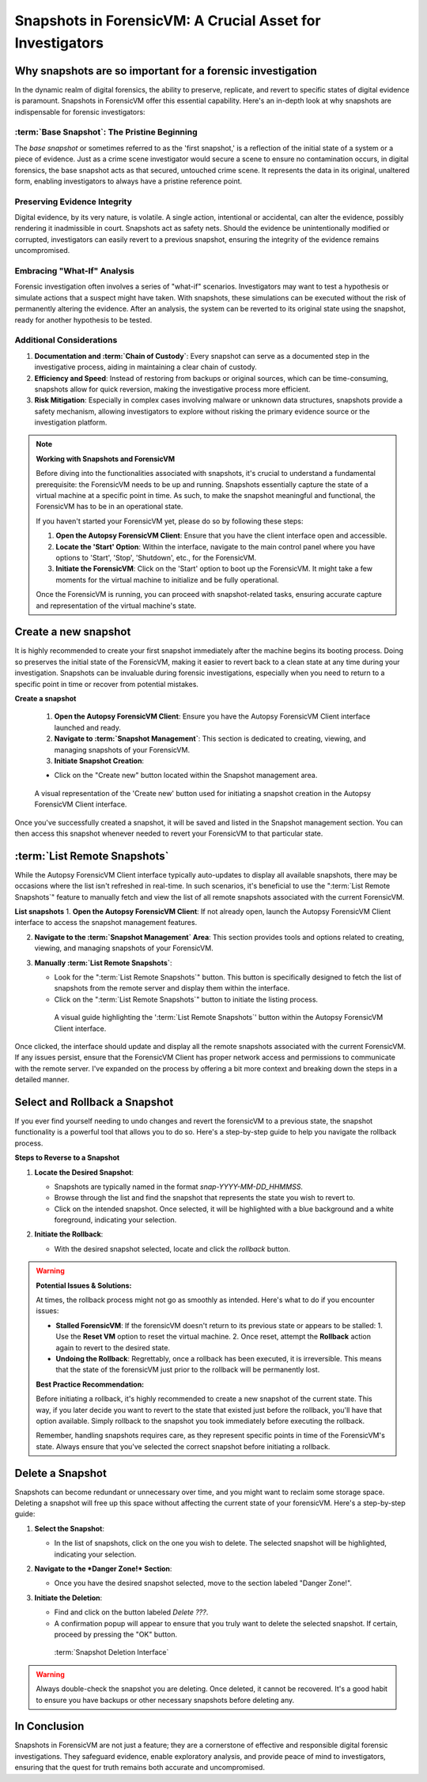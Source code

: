 Snapshots in ForensicVM: A Crucial Asset for Investigators
==========================================================

Why snapshots are so important for a forensic investigation
------------------------------------------------------------

In the dynamic realm of digital forensics, the ability to preserve, replicate, and revert to specific states of digital evidence is paramount. Snapshots in ForensicVM offer this essential capability. Here's an in-depth look at why snapshots are indispensable for forensic investigators:

:term:`Base Snapshot`: The Pristine Beginning
***************************************

The *base snapshot* or sometimes referred to as the 'first snapshot,' is a reflection of the initial state of a system or a piece of evidence. Just as a crime scene investigator would secure a scene to ensure no contamination occurs, in digital forensics, the base snapshot acts as that secured, untouched crime scene. It represents the data in its original, unaltered form, enabling investigators to always have a pristine reference point.

Preserving Evidence Integrity
******************************

Digital evidence, by its very nature, is volatile. A single action, intentional or accidental, can alter the evidence, possibly rendering it inadmissible in court. Snapshots act as safety nets. Should the evidence be unintentionally modified or corrupted, investigators can easily revert to a previous snapshot, ensuring the integrity of the evidence remains uncompromised.

Embracing "What-If" Analysis
*****************************

Forensic investigation often involves a series of "what-if" scenarios. Investigators may want to test a hypothesis or simulate actions that a suspect might have taken. With snapshots, these simulations can be executed without the risk of permanently altering the evidence. After an analysis, the system can be reverted to its original state using the snapshot, ready for another hypothesis to be tested.

Additional Considerations
**************************

1. **Documentation and :term:`Chain of Custody`**: Every snapshot can serve as a documented step in the investigative process, aiding in maintaining a clear chain of custody.

2. **Efficiency and Speed**: Instead of restoring from backups or original sources, which can be time-consuming, snapshots allow for quick reversion, making the investigative process more efficient.

3. **Risk Mitigation**: Especially in complex cases involving malware or unknown data structures, snapshots provide a safety mechanism, allowing investigators to explore without risking the primary evidence source or the investigation platform.


.. note::

   **Working with Snapshots and ForensicVM**

   Before diving into the functionalities associated with snapshots, it's crucial to understand a fundamental prerequisite: the ForensicVM needs to be up and running. Snapshots essentially capture the state of a virtual machine at a specific point in time. As such, to make the snapshot meaningful and functional, the ForensicVM has to be in an operational state.

   If you haven't started your ForensicVM yet, please do so by following these steps:

   1. **Open the Autopsy ForensicVM Client**: Ensure that you have the client interface open and accessible.
   
   2. **Locate the 'Start' Option**: Within the interface, navigate to the main control panel where you have options to 'Start', 'Stop', 'Shutdown', etc., for the ForensicVM.

   3. **Initiate the ForensicVM**: Click on the 'Start' option to boot up the ForensicVM. It might take a few moments for the virtual machine to initialize and be fully operational.

   Once the ForensicVM is running, you can proceed with snapshot-related tasks, ensuring accurate capture and representation of the virtual machine's state.


Create a new snapshot
-----------------------

It is highly recommended to create your first snapshot immediately after the machine begins its booting process. Doing so preserves the initial state of the ForensicVM, making it easier to revert back to a clean state at any time during your investigation. Snapshots can be invaluable during forensic investigations, especially when you need to return to a specific point in time or recover from potential mistakes.

**Create a snapshot**

    1. **Open the Autopsy ForensicVM Client**: Ensure you have the Autopsy ForensicVM Client interface launched and ready.

    2. **Navigate to :term:`Snapshot Management`**: This section is dedicated to creating, viewing, and managing snapshots of your ForensicVM.

    3. **Initiate Snapshot Creation**:
   
    - Click on the "Create new" button located within the Snapshot management area.

    .. raw:: latex

       \FloatBarrier

    .. figure:: img/create_snapshot_0001.jpg
       :alt: Screenshot showcasing the 'Create new' button in the Snapshot management section.
       :align: center
       :width: 500

       A visual representation of the 'Create new' button used for initiating a snapshot creation in the Autopsy ForensicVM Client interface.

    .. raw:: latex

       \FloatBarrier

Once you've successfully created a snapshot, it will be saved and listed in the Snapshot management section. You can then access this snapshot whenever needed to revert your ForensicVM to that particular state.

:term:`List Remote Snapshots`
----------------------

While the Autopsy ForensicVM Client interface typically auto-updates to display all available snapshots, there may be occasions where the list isn't refreshed in real-time. In such scenarios, it's beneficial to use the ":term:`List Remote Snapshots`" feature to manually fetch and view the list of all remote snapshots associated with the current ForensicVM.

**List snapshots**
1. **Open the Autopsy ForensicVM Client**: If not already open, launch the Autopsy ForensicVM Client interface to access the snapshot management features.

2. **Navigate to the :term:`Snapshot Management` Area**: This section provides tools and options related to creating, viewing, and managing snapshots of your ForensicVM.

3. **Manually :term:`List Remote Snapshots`**:
   
   - Look for the ":term:`List Remote Snapshots`" button. This button is specifically designed to fetch the list of snapshots from the remote server and display them within the interface.
   - Click on the ":term:`List Remote Snapshots`" button to initiate the listing process.

    .. raw:: latex

       \FloatBarrier

    .. figure:: img/list_snapshot_0001.jpg
       :alt: Screenshot showcasing the ':term:`List Remote Snapshots`' button in the Snapshot management section.
       :align: center
       :width: 500

       A visual guide highlighting the ':term:`List Remote Snapshots`' button within the Autopsy ForensicVM Client interface.

    .. raw:: latex

       \FloatBarrier

Once clicked, the interface should update and display all the remote snapshots associated with the current ForensicVM. If any issues persist, ensure that the ForensicVM Client has proper network access and permissions to communicate with the remote server.
I've expanded on the process by offering a bit more context and breaking down the steps in a detailed manner.



Select and Rollback a Snapshot
------------------------------

If you ever find yourself needing to undo changes and revert the forensicVM to a previous state, the snapshot functionality is a powerful tool that allows you to do so. Here's a step-by-step guide to help you navigate the rollback process.

**Steps to Reverse to a Snapshot**

1. **Locate the Desired Snapshot**: 

   - Snapshots are typically named in the format `snap-YYYY-MM-DD_HHMMSS`.
   - Browse through the list and find the snapshot that represents the state you wish to revert to.
   - Click on the intended snapshot. Once selected, it will be highlighted with a blue background and a white foreground, indicating your selection.

2. **Initiate the Rollback**: 

   - With the desired snapshot selected, locate and click the *rollback* button.

    .. raw:: latex

       \FloatBarrier

    .. figure:: img/rollback_snapshot_0001.jpg
       :alt: Screenshot showcasing the rollback process in the Snapshot management section.
       :align: center
       :width: 500

    .. raw:: latex

       \FloatBarrier

.. warning::

   **Potential Issues & Solutions:**
   
   At times, the rollback process might not go as smoothly as intended. Here's what to do if you encounter issues:
   
   - **Stalled ForensicVM**: If the forensicVM doesn't return to its previous state or appears to be stalled:
     1. Use the **Reset VM** option to reset the virtual machine.
     2. Once reset, attempt the **Rollback** action again to revert to the desired state.

   - **Undoing the Rollback**: Regrettably, once a rollback has been executed, it is irreversible. This means that the state of the forensicVM just prior to the rollback will be permanently lost. 

   **Best Practice Recommendation:**

   Before initiating a rollback, it's highly recommended to create a new snapshot of the current state. This way, if you later decide you want to revert to the state that existed just before the rollback, you'll have that option available. Simply rollback to the snapshot you took immediately before executing the rollback.
   
   Remember, handling snapshots requires care, as they represent specific points in time of the ForensicVM's state. Always ensure that you've selected the correct snapshot before initiating a rollback.

Delete a Snapshot
-----------------

Snapshots can become redundant or unnecessary over time, and you might want to reclaim some storage space. Deleting a snapshot will free up this space without affecting the current state of your forensicVM. Here's a step-by-step guide:

1. **Select the Snapshot**:

   - In the list of snapshots, click on the one you wish to delete. The selected snapshot will be highlighted, indicating your selection.

2. **Navigate to the *Danger Zone!* Section**:

   - Once you have the desired snapshot selected, move to the section labeled "Danger Zone!".

3. **Initiate the Deletion**:

   - Find and click on the button labeled *Delete ???*.
   - A confirmation popup will appear to ensure that you truly want to delete the selected snapshot. If certain, proceed by pressing the "OK" button.

    .. raw:: latex

       \FloatBarrier

    .. figure:: img/delete_snapshot_0001.jpg
       :alt: Deleting a snapshot from the interface.
       :align: center
       :width: 500

    :term:`Snapshot Deletion Interface`

    .. raw:: latex

       \FloatBarrier

.. warning::

   Always double-check the snapshot you are deleting. Once deleted, it cannot be recovered. It's a good habit to ensure you have backups or other necessary snapshots before deleting any.

In Conclusion
-------------

Snapshots in ForensicVM are not just a feature; they are a cornerstone of effective and responsible digital forensic investigations. They safeguard evidence, enable exploratory analysis, and provide peace of mind to investigators, ensuring that the quest for truth remains both accurate and uncompromised.

